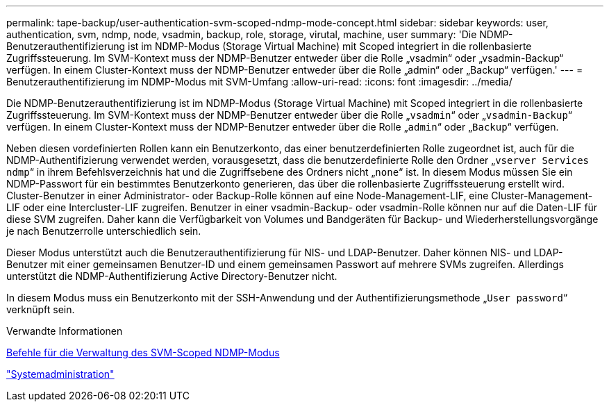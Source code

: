 ---
permalink: tape-backup/user-authentication-svm-scoped-ndmp-mode-concept.html 
sidebar: sidebar 
keywords: user, authentication, svm, ndmp, node, vsadmin, backup, role, storage, virutal, machine, user 
summary: 'Die NDMP-Benutzerauthentifizierung ist im NDMP-Modus (Storage Virtual Machine) mit Scoped integriert in die rollenbasierte Zugriffssteuerung. Im SVM-Kontext muss der NDMP-Benutzer entweder über die Rolle „vsadmin“ oder „vsadmin-Backup“ verfügen. In einem Cluster-Kontext muss der NDMP-Benutzer entweder über die Rolle „admin“ oder „Backup“ verfügen.' 
---
= Benutzerauthentifizierung im NDMP-Modus mit SVM-Umfang
:allow-uri-read: 
:icons: font
:imagesdir: ../media/


[role="lead"]
Die NDMP-Benutzerauthentifizierung ist im NDMP-Modus (Storage Virtual Machine) mit Scoped integriert in die rollenbasierte Zugriffssteuerung. Im SVM-Kontext muss der NDMP-Benutzer entweder über die Rolle „`vsadmin`“ oder „`vsadmin-Backup`“ verfügen. In einem Cluster-Kontext muss der NDMP-Benutzer entweder über die Rolle „`admin`“ oder „`Backup`“ verfügen.

Neben diesen vordefinierten Rollen kann ein Benutzerkonto, das einer benutzerdefinierten Rolle zugeordnet ist, auch für die NDMP-Authentifizierung verwendet werden, vorausgesetzt, dass die benutzerdefinierte Rolle den Ordner „`vserver Services ndmp`“ in ihrem Befehlsverzeichnis hat und die Zugriffsebene des Ordners nicht „`none`“ ist. In diesem Modus müssen Sie ein NDMP-Passwort für ein bestimmtes Benutzerkonto generieren, das über die rollenbasierte Zugriffssteuerung erstellt wird. Cluster-Benutzer in einer Administrator- oder Backup-Rolle können auf eine Node-Management-LIF, eine Cluster-Management-LIF oder eine Intercluster-LIF zugreifen. Benutzer in einer vsadmin-Backup- oder vsadmin-Rolle können nur auf die Daten-LIF für diese SVM zugreifen. Daher kann die Verfügbarkeit von Volumes und Bandgeräten für Backup- und Wiederherstellungsvorgänge je nach Benutzerrolle unterschiedlich sein.

Dieser Modus unterstützt auch die Benutzerauthentifizierung für NIS- und LDAP-Benutzer. Daher können NIS- und LDAP-Benutzer mit einer gemeinsamen Benutzer-ID und einem gemeinsamen Passwort auf mehrere SVMs zugreifen. Allerdings unterstützt die NDMP-Authentifizierung Active Directory-Benutzer nicht.

In diesem Modus muss ein Benutzerkonto mit der SSH-Anwendung und der Authentifizierungsmethode „`User password`“ verknüpft sein.

.Verwandte Informationen
xref:commands-manage-svm-scoped-ndmp-reference.adoc[Befehle für die Verwaltung des SVM-Scoped NDMP-Modus]

link:../system-admin/index.html["Systemadministration"]
